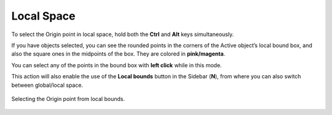 Local Space
===========

To select the Origin point in local space, hold both the **Ctrl** and **Alt** keys simultaneously.

If you have objects selected, you can see the rounded points in the corners of the Active object’s local bound box, and also the square ones in the midpoints of the box.
They are colored in **pink/magenta**.

You can select any of the points in the bound box with **left click** while in this mode.

This action will also enable the use of the **Local bounds** button in the Sidebar (**N**), from where you can also switch between global/local space.

.. figure:: /images/2.8/origin_selection_local.jpg
   :align: center
   
   Selecting the Origin point from local bounds.
